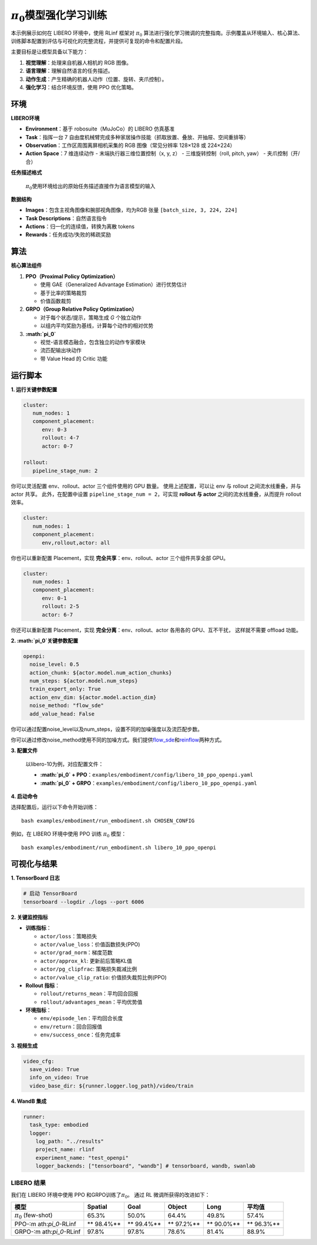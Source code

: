 :math:`\pi_0`\ 模型强化学习训练
===============================

本示例展示如何在 LIBERO 环境中，使用 RLinf 框架对 :math:`\pi_0`
算法进行强化学习微调的完整指南。示例覆盖从环境输入、核心算法、训练脚本配置到评估与可视化的完整流程，并提供可复现的命令和配置片段。

主要目标是让模型具备以下能力：

1. **视觉理解**\ ：处理来自机器人相机的 RGB 图像。
2. **语言理解**\ ：理解自然语言的任务描述。
3. **动作生成**\ ：产生精确的机器人动作（位置、旋转、夹爪控制）。
4. **强化学习**\ ：结合环境反馈，使用 PPO 优化策略。

环境
----

**LIBERO环境**

-  **Environment**\ ：基于 robosuite（MuJoCo）的 LIBERO 仿真基准
-  **Task**\ ：指挥一台 7
   自由度机械臂完成多种家居操作技能（抓取放置、叠放、开抽屉、空间重排等）
-  **Observation**\ ：工作区周围离屏相机采集的 RGB 图像（常见分辨率
   128×128 或 224×224）
-  **Action Space**\ ：7 维连续动作 - 末端执行器三维位置控制（x, y, z）
   - 三维旋转控制（roll, pitch, yaw） - 夹爪控制（开/合）

**任务描述格式**

   :math:`\pi_0`\ 使用环境给出的原始任务描述直接作为语言模型的输入

**数据结构**

-  **Images**\ ：包含主视角图像和腕部视角图像，均为RGB 张量
   ``[batch_size, 3, 224, 224]``
-  **Task Descriptions**\ ：自然语言指令
-  **Actions**\ ：归一化的连续值，转换为离散 tokens
-  **Rewards**\ ：任务成功/失败的稀疏奖励

算法
----

**核心算法组件**

1. **PPO（Proximal Policy Optimization）**

   -  使用 GAE（Generalized Advantage Estimation）进行优势估计
   -  基于比率的策略裁剪
   -  价值函数裁剪

2. **GRPO（Group Relative Policy Optimization）**

   -  对于每个状态/提示，策略生成 *G* 个独立动作
   -  以组内平均奖励为基线，计算每个动作的相对优势

3. **:math:`\pi_0`**

   -  视觉-语言模态融合，包含独立的动作专家模块
   -  流匹配输出块动作
   -  带 Value Head 的 Critic 功能

运行脚本
--------

**1. 运行关键参数配置**

.. code:: yaml

   cluster:
      num_nodes: 1
      component_placement:
         env: 0-3
         rollout: 4-7
         actor: 0-7

   rollout:
      pipeline_stage_num: 2

你可以灵活配置 env、rollout、actor 三个组件使用的 GPU 数量。
使用上述配置，可以让 env 与 rollout 之间流水线重叠，并与 actor 共享。
此外，在配置中设置 ``pipeline_stage_num = 2``\ ，可实现 **rollout 与
actor** 之间的流水线重叠，从而提升 rollout 效率。

.. code:: yaml

   cluster:
      num_nodes: 1
      component_placement:
         env,rollout,actor: all

你也可以重新配置 Placement，实现 **完全共享**\ ：env、rollout、actor
三个组件共享全部 GPU。

.. code:: yaml

   cluster:
      num_nodes: 1
      component_placement:
         env: 0-1
         rollout: 2-5
         actor: 6-7

你还可以重新配置 Placement，实现 **完全分离**\ ：env、rollout、actor
各用各的 GPU、互不干扰， 这样就不需要 offload 功能。

**2. :math:`\pi_0`\ 关键参数配置**

.. code:: yaml

   openpi:
     noise_level: 0.5
     action_chunk: ${actor.model.num_action_chunks}
     num_steps: ${actor.model.num_steps}
     train_expert_only: True
     action_env_dim: ${actor.model.action_dim}
     noise_method: "flow_sde"
     add_value_head: False

你可以通过配置noise_level以及num_steps，设置不同的加噪强度以及流匹配步数。

你可以通过修改noise_method使用不同的加噪方式。我们提供\ `flow_sde <https://arxiv.org/abs/2507.21802>`__\ 和\ `reinflow <https://arxiv.org/abs/2505.22094>`__\ 两种方式。

**3. 配置文件**

   以libero-10为例，对应配置文件：

   -  **:math:`\pi_0` +
      PPO**\ ：\ ``examples/embodiment/config/libero_10_ppo_openpi.yaml``
   -  **:math:`\pi_0` +
      GRPO**\ ：\ ``examples/embodiment/config/libero_10_ppo_openpi.yaml``

**4. 启动命令**

选择配置后，运行以下命令开始训练：

::

   bash examples/embodiment/run_embodiment.sh CHOSEN_CONFIG

例如，在 LIBERO 环境中使用 PPO 训练 :math:`\pi_0` 模型：

::

   bash examples/embodiment/run_embodiment.sh libero_10_ppo_openpi

可视化与结果
------------

**1. TensorBoard 日志**

.. code:: bash

   # 启动 TensorBoard
   tensorboard --logdir ./logs --port 6006

**2. 关键监控指标**

-  **训练指标**\ ：

   -  ``actor/loss``\ ：策略损失
   -  ``actor/value_loss``\ ：价值函数损失(PPO)
   -  ``actor/grad_norm``\ ：梯度范数
   -  ``actor/approx_kl``: 更新前后策略KL值
   -  ``actor/pg_clipfrac``: 策略损失裁减比例
   -  ``actor/value_clip_ratio``: 价值损失裁剪比例(PPO)

-  **Rollout 指标**\ ：

   -  ``rollout/returns_mean``\ ：平均回合回报
   -  ``rollout/advantages_mean``\ ：平均优势值

-  **环境指标**\ ：

   -  ``env/episode_len``\ ：平均回合长度
   -  ``env/return``\ ：回合回报值
   -  ``env/success_once``\ ：任务完成率

**3. 视频生成**

.. code:: yaml

   video_cfg:
     save_video: True
     info_on_video: True
     video_base_dir: ${runner.logger.log_path}/video/train

**4. WandB 集成**

.. code:: yaml

   runner:
     task_type: embodied
     logger:
       log_path: "../results"
       project_name: rlinf
       experiment_name: "test_openpi"
       logger_backends: ["tensorboard", "wandb"] # tensorboard, wandb, swanlab

LIBERO 结果
~~~~~~~~~~~

我们在 LIBERO 环境中使用 PPO 和GRPO训练了\ :math:`\pi_0`\ 。 通过 RL
微调所获得的改进如下：

+-------------------+---------+---------+---------+---------+---------+
| 模型              | Spatial | Goal    | Object  | Long    | 平均值  |
+===================+=========+=========+=========+=========+=========+
| :math:`\pi_0`     | 65.3%   | 50.0%   | 64.4%   | 49.8%   | 57.4%   |
| (few-shot)        |         |         |         |         |         |
+-------------------+---------+---------+---------+---------+---------+
| PPO-:m            | **      | **      | **      | **      | **      |
| ath:`\pi_0`-RLinf | 98.4%** | 99.4%** | 97.2%** | 90.0%** | 96.3%** |
+-------------------+---------+---------+---------+---------+---------+
| GRPO-:m           | 97.8%   | 97.8%   | 78.6%   | 81.4%   | 88.9%   |
| ath:`\pi_0`-RLinf |         |         |         |         |         |
+-------------------+---------+---------+---------+---------+---------+
